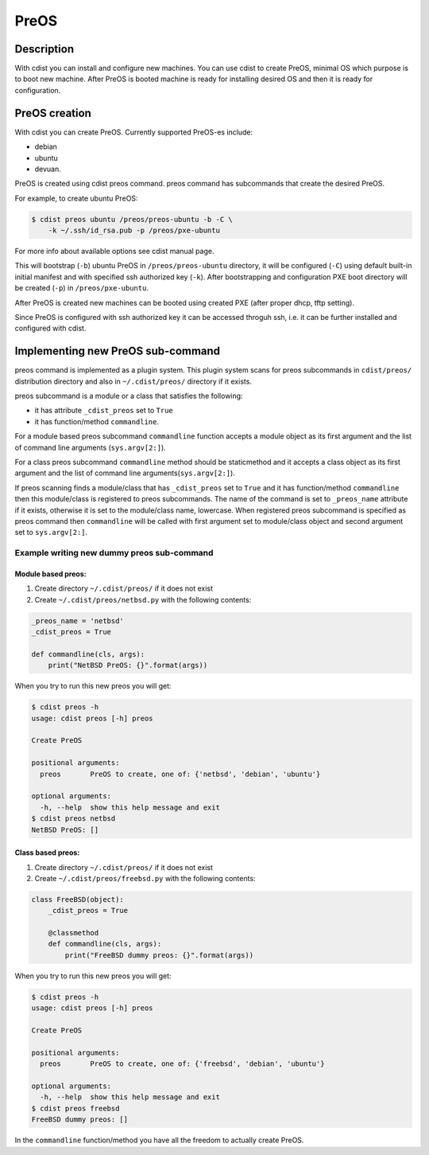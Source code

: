 PreOS
=====

Description
-----------
With cdist you can install and configure new machines. You can use cdist to
create PreOS, minimal OS which purpose is to boot new machine.
After PreOS is booted machine is ready for installing desired OS and
then it is ready for configuration.

PreOS creation
--------------
With cdist you can create PreOS.
Currently supported PreOS-es include:

* debian
* ubuntu
* devuan.

PreOS is created using cdist preos command. preos command has subcommands that
create the desired PreOS.

For example, to create ubuntu PreOS:

.. code-block:: sh

    $ cdist preos ubuntu /preos/preos-ubuntu -b -C \
        -k ~/.ssh/id_rsa.pub -p /preos/pxe-ubuntu

For more info about available options see cdist manual page.

This will bootstrap (``-b``) ubuntu PreOS in ``/preos/preos-ubuntu`` directory, it
will be configured (``-C``) using default built-in initial manifest and with
specified ssh authorized key (``-k``).
After bootstrapping and configuration PXE
boot directory will be created (``-p``) in ``/preos/pxe-ubuntu``.

After PreOS is created new machines can be booted using created PXE (after
proper dhcp, tftp setting).

Since PreOS is configured with ssh authorized key it can be accessed throguh
ssh, i.e. it can be further installed and configured with cdist.

Implementing new PreOS sub-command
----------------------------------
preos command is implemented as a plugin system. This plugin system scans for
preos subcommands in ``cdist/preos/`` distribution directory and also in
``~/.cdist/preos/`` directory if it exists.

preos subcommand is a module or a class that satisfies the following:

* it has attribute ``_cdist_preos`` set to ``True``
* it has function/method ``commandline``.

For a module based preos subcommand ``commandline`` function accepts a module
object as its first argument and the list of command line
arguments (``sys.argv[2:]``).

For a class preos subcommand ``commandline`` method should be staticmethod and
it accepts a class object as its first argument and the list of command line
arguments(``sys.argv[2:]``).

If preos scanning finds a module/class that has ``_cdist_preos`` set
to ``True`` and it has function/method ``commandline`` then this module/class is
registered to preos subcommands. The name of the command is set to ``_preos_name``
attribute if it exists, otherwise it is set to the module/class name, lowercase.
When registered preos subcommand is specified as preos command then ``commandline``
will be called with first argument set to module/class object and second argument
set to ``sys.argv[2:]``.

Example writing new dummy preos sub-command
~~~~~~~~~~~~~~~~~~~~~~~~~~~~~~~~~~~~~~~~~~~
Module based preos:
^^^^^^^^^^^^^^^^^^^

#. Create directory ``~/.cdist/preos/`` if it does not exist
#. Create ``~/.cdist/preos/netbsd.py`` with the following contents:

.. code-block:: python

    _preos_name = 'netbsd'
    _cdist_preos = True

    def commandline(cls, args):
        print("NetBSD PreOS: {}".format(args))

When you try to run this new preos you will get:

.. code-block:: sh

    $ cdist preos -h
    usage: cdist preos [-h] preos

    Create PreOS

    positional arguments:
      preos       PreOS to create, one of: {'netbsd', 'debian', 'ubuntu'}

    optional arguments:
      -h, --help  show this help message and exit
    $ cdist preos netbsd
    NetBSD PreOS: []

Class based preos:
^^^^^^^^^^^^^^^^^^

#. Create directory ``~/.cdist/preos/`` if it does not exist
#. Create ``~/.cdist/preos/freebsd.py`` with the following contents:

.. code-block:: python

    class FreeBSD(object):
        _cdist_preos = True

        @classmethod
        def commandline(cls, args):
            print("FreeBSD dummy preos: {}".format(args))

When you try to run this new preos you will get:

.. code-block:: sh

    $ cdist preos -h
    usage: cdist preos [-h] preos

    Create PreOS

    positional arguments:
      preos       PreOS to create, one of: {'freebsd', 'debian', 'ubuntu'}

    optional arguments:
      -h, --help  show this help message and exit
    $ cdist preos freebsd
    FreeBSD dummy preos: []

In the ``commandline`` function/method you have all the freedom to actually create
PreOS.

